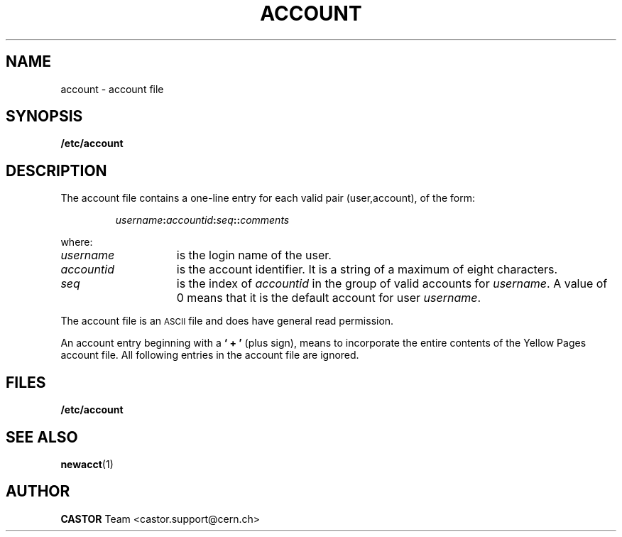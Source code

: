 .\" @(#)@(#)$RCSfile: account.man,v $ $Revision: 1.3 $ $Date: 2001/09/26 09:13:48 $ CERN IT-PDP/DC	Antoine Trannoy
.\" Copyright (C) 1990-2000 by CERN/IT/PDP/DC
.\" All rights reserved
.\"
.TH ACCOUNT 4 "$Date: 2001/09/26 09:13:48 $" CASTOR "File Formats"
.SH NAME
account \- account file
.SH SYNOPSIS
.B  /etc/account
.SH DESCRIPTION
The account file contains a one-line entry for each valid pair (user,account), of the form:
.IP
.IB username : accountid : seq :\c
.BI : comments
.LP
where:
.TP 15
.I username 
is the login name of the user.
.TP
.I accountid 
is the account identifier. It is a string of a maximum of eight characters.
.TP
.I seq
is the index of 
.I accountid 
in the group of valid accounts for 
.IR username .
A value of 0 means that it is the default account for user 
.IR username .
.LP
The account file is an 
.SM ASCII 
file and does have general read permission.
.LP
An account entry beginning with a 
.B ` + '
(plus sign), means to incorporate the entire contents of the 
Yellow Pages account file. All following entries in the account file are ignored.
.SH FILES
.B /etc/account
.SH SEE ALSO
.BR newacct (1)
.SH AUTHOR
\fBCASTOR\fP Team <castor.support@cern.ch>
